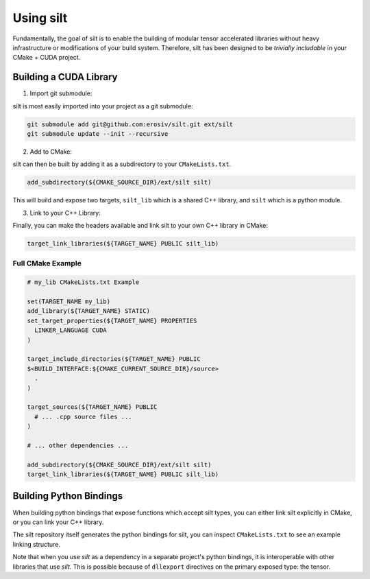 Using silt
==========

Fundamentally, the goal of silt is to enable the building of modular tensor accelerated libraries without heavy infrastructure or modifications of your build system. Therefore, silt has been designed to be *trivially includable* in your CMake + CUDA project.

Building a CUDA Library
-----------------------

1. Import git submodule:

silt is most easily imported into your project as a git submodule:

.. code::
  bash

  git submodule add git@github.com:erosiv/silt.git ext/silt
  git submodule update --init --recursive

2. Add to CMake:

silt can then be built by adding it as a subdirectory to your ``CMakeLists.txt``.

.. code::
  CMake

  add_subdirectory(${CMAKE_SOURCE_DIR}/ext/silt silt)

This will build and expose two targets, ``silt_lib`` which is a shared C++ library, and ``silt`` which is a python module.

3. Link to your C++ Library:

Finally, you can make the headers available and link silt to your own C++ library in CMake:

.. code::
  CMake

  target_link_libraries(${TARGET_NAME} PUBLIC silt_lib)

Full CMake Example
^^^^^^^^^^^^^^^^^^

.. code::
  CMake

  # my_lib CMakeLists.txt Example

  set(TARGET_NAME my_lib)
  add_library(${TARGET_NAME} STATIC)
  set_target_properties(${TARGET_NAME} PROPERTIES 
    LINKER_LANGUAGE CUDA
  )

  target_include_directories(${TARGET_NAME} PUBLIC
  $<BUILD_INTERFACE:${CMAKE_CURRENT_SOURCE_DIR}/source>
    .
  )

  target_sources(${TARGET_NAME} PUBLIC
    # ... .cpp source files ...
  )

  # ... other dependencies ...

  add_subdirectory(${CMAKE_SOURCE_DIR}/ext/silt silt)
  target_link_libraries(${TARGET_NAME} PUBLIC silt_lib)

Building Python Bindings
------------------------

When building python bindings that expose functions which accept silt types, you can either link silt explicitly in CMake, or you can link your C++ library.

The silt repository itself generates the python bindings for silt, you can inspect ``CMakeLists.txt`` to see an example linking structure.

Note that when you use `silt` as a dependency in a separate project's python bindings, it is interoperable with other libraries that use `silt`. This is possible because of ``dllexport`` directives on the primary exposed type: the tensor.